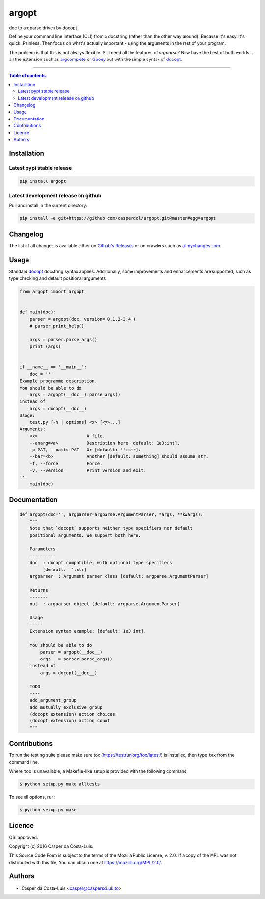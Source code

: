 argopt
======

doc to argparse driven by docopt

|PyPi Status|
|Build Status| |Coverage Status| |Branch Coverage Status|

Define your command line interface (CLI) from a docstring (rather than the
other way around). Because it's easy. It's quick. Painless. Then focus on
what's actually important - using the arguments in the rest of your program.

The problem is that this is not always flexible. Still need all the features of
`argparse`? Now have the best of both worlds... all the extension such as
`argcomplete <https://github.com/kislyuk/argcomplete>`_ or
`Gooey <https://github.com/chriskiehl/Gooey/>`_ but with the simple syntax of
`docopt <https://github.com/docopt/docopt/>`_.

------------------------------------------

.. contents:: Table of contents
   :backlinks: top
   :local:


Installation
------------

Latest pypi stable release
~~~~~~~~~~~~~~~~~~~~~~~~~~

.. code:: sh

    pip install argopt

Latest development release on github
~~~~~~~~~~~~~~~~~~~~~~~~~~~~~~~~~~~~

Pull and install in the current directory:

.. code:: sh

    pip install -e git+https://github.com/casperdcl/argopt.git@master#egg=argopt


Changelog
---------

The list of all changes is available either on
`Github's Releases <https://github.com/casperdcl/argopt/releases>`_
or on crawlers such as
`allmychanges.com <https://allmychanges.com/p/python/argopt/>`_.


Usage
-----

Standard `docopt <https://github.com/docopt/docopt>`_ docstring syntax applies.
Additionally, some improvements and enhancements are supported, such as type
checking and default positional arguments.

.. code:: python

    from argopt import argopt


    def main(doc):
        parser = argopt(doc, version='0.1.2-3.4')
        # parser.print_help()

        args = parser.parse_args()
        print (args)


    if __name__ == '__main__':
        doc = '''
    Example programme description.
    You should be able to do
        args = argopt(__doc__).parse_args()
    instead of
        args = docopt(__doc__)
    Usage:
        test.py [-h | options] <x> [<y>...]
    Arguments:
        <x>                   A file.
        --anarg=<a>           Description here [default: 1e3:int].
        -p PAT, --patts PAT   Or [default: '':str].
        --bar=<b>             Another [default: something] should assume str.
        -f, --force           Force.
        -v, --version         Print version and exit.
    '''
        main(doc)


Documentation
-------------

.. code:: python

    def argopt(doc='', argparser=argparse.ArgumentParser, *args, **kwargs):
        """
        Note that `docopt` supports neither type specifiers nor default
        positional arguments. We support both here.

        Parameters
        ----------
        doc  : docopt compatible, with optional type specifiers
             [default: '':str]
        argparser  : Argument parser class [default: argparse.ArgumentParser]

        Returns
        -------
        out  : argparser object (default: argparse.ArgumentParser)

        Usage
        -----
        Extension syntax example: [default: 1e3:int].

        You should be able to do
            parser = argopt(__doc__)
            args   = parser.parse_args()
        instead of
            args = docopt(__doc__)

        TODO
        ----
        add_argument_group
        add_mutually_exclusive_group
        (docopt extension) action choices
        (docopt extension) action count
        """


Contributions
-------------

To run the testing suite please make sure tox (https://testrun.org/tox/latest/)
is installed, then type ``tox`` from the command line.

Where ``tox`` is unavailable, a Makefile-like setup is
provided with the following command:

.. code:: sh

    $ python setup.py make alltests

To see all options, run:

.. code:: sh

    $ python setup.py make


Licence
-------

OSI approved.

Copyright (c) 2016 Casper da Costa-Luis.

This Source Code Form is subject to the terms of the
Mozilla Public License, v. 2.0.
If a copy of the MPL was not distributed with this file, You can obtain one
at `https://mozilla.org/MPL/2.0/ <https://mozilla.org/MPL/2.0/>`__.


Authors
-------

- Casper da Costa-Luis <casper@caspersci.uk.to>

.. |Build Status| image:: https://travis-ci.org/casperdcl/argopt.svg?branch=master
   :target: https://travis-ci.org/casperdcl/argopt
.. |Coverage Status| image:: https://coveralls.io/repos/casperdcl/argopt/badge.svg
   :target: https://coveralls.io/r/casperdcl/argopt
.. |Branch Coverage Status| image:: https://codecov.io/github/casperdcl/argopt/coverage.svg?branch=master
   :target: https://codecov.io/github/casperdcl/argopt?branch=master
.. |PyPi Status| image:: https://img.shields.io/pypi/v/argopt.svg
   :target: https://pypi.python.org/pypi/argopt

